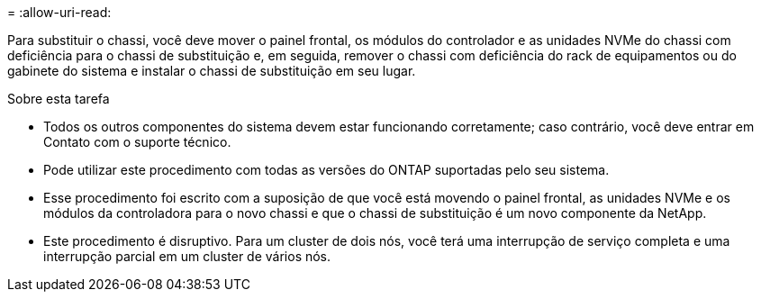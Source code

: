 = 
:allow-uri-read: 


Para substituir o chassi, você deve mover o painel frontal, os módulos do controlador e as unidades NVMe do chassi com deficiência para o chassi de substituição e, em seguida, remover o chassi com deficiência do rack de equipamentos ou do gabinete do sistema e instalar o chassi de substituição em seu lugar.

.Sobre esta tarefa
* Todos os outros componentes do sistema devem estar funcionando corretamente; caso contrário, você deve entrar em Contato com o suporte técnico.
* Pode utilizar este procedimento com todas as versões do ONTAP suportadas pelo seu sistema.
* Esse procedimento foi escrito com a suposição de que você está movendo o painel frontal, as unidades NVMe e os módulos da controladora para o novo chassi e que o chassi de substituição é um novo componente da NetApp.
* Este procedimento é disruptivo. Para um cluster de dois nós, você terá uma interrupção de serviço completa e uma interrupção parcial em um cluster de vários nós.

